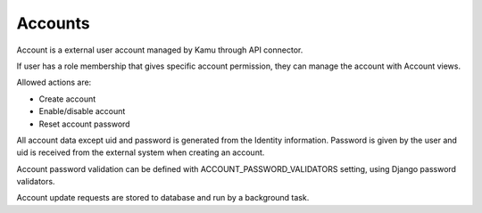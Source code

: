 Accounts
========

Account is a external user account managed by Kamu through API connector.

If user has a role membership that gives specific account permission, they can manage the account with Account views.

Allowed actions are:

- Create account
- Enable/disable account
- Reset account password

All account data except uid and password is generated from the Identity information. Password is given by the user and
uid is received from the external system when creating an account.

Account password validation can be defined with ACCOUNT_PASSWORD_VALIDATORS setting, using Django password validators.

Account update requests are stored to database and run by a background task.
